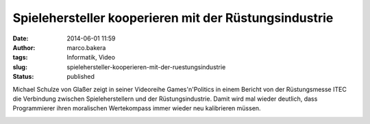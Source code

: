 Spielehersteller kooperieren mit der Rüstungsindustrie
######################################################
:date: 2014-06-01 11:59
:author: marco.bakera
:tags: Informatik, Video
:slug: spielehersteller-kooperieren-mit-der-ruestungsindustrie
:status: published

Michael Schulze von Glaßer zeigt in seiner Videoreihe Games'n'Politics
in einem Bericht von der Rüstungsmesse ITEC die Verbindung zwischen
Spieleherstellern und der Rüstungsindustrie. Damit wird mal wieder
deutlich, dass Programmierer ihren moralischen Wertekompass immer wieder
neu kalibrieren müssen.

.. image:: images/2018/06/b-3-jki8pmk.jpg
   :alt: Youtube-Video
   :target: https://www.youtube-nocookie.com/embed/b-3-jki8pmk?rel=0
